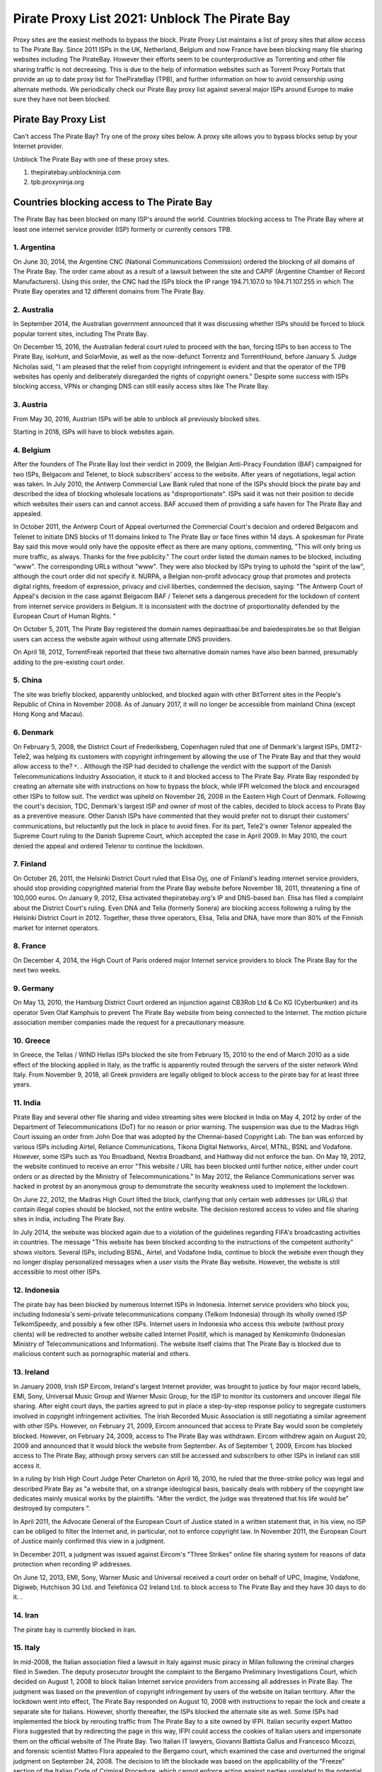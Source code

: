 ##################
Pirate Proxy List 2021: Unblock The Pirate Bay
##################

Proxy sites are the easiest methods to bypass the block. Pirate Proxy List maintains a list of proxy sites that allow access to The Pirate Bay. Since 2011 ISPs in the UK, Netherland, Belgium and now France have been blocking many file sharing websites including The PirateBay. However their efforts seem to be counterproductive as Torrenting and other file sharing traffic is not decreasing. This is due to the help of information websites such as Torrent Proxy Portals that provide an up to date proxy list for ThePirateBay (TPB), and further information on how to avoid censorship using alternate methods. We periodically check our Pirate Bay proxy list against several major ISPs around Europe to make sure they have not been blocked.


*********
Pirate Bay Proxy List
*********
Can't access The Pirate Bay? Try one of the proxy sites below. A proxy site allows you to bypass blocks setup by your Internet provider.

Unblock The Pirate Bay with one of these proxy sites.

1. thepiratebay.unblockninja.com
2. tpb.proxyninja.org


*********
Countries blocking access to The Pirate Bay
*********

The Pirate Bay has been blocked on many ISP's around the world.
Countries blocking access to The Pirate Bay where at least one internet service provider (ISP) formerly or currently censors TPB. 


1. Argentina
------------

On June 30, 2014, the Argentine CNC (National Communications Commission) ordered the blocking of all domains of The Pirate Bay. The order came about as a result of a lawsuit between the site and CAPIF (Argentine Chamber of Record Manufacturers). Using this order, the CNC had the ISPs block the IP range 194.71.107.0 to 194.71.107.255 in which The Pirate Bay operates and 12 different domains from The Pirate Bay.


2. Australia
------------

In September 2014, the Australian government announced that it was discussing whether ISPs should be forced to block popular torrent sites, including The Pirate Bay.

On December 15, 2016, the Australian federal court ruled to proceed with the ban, forcing ISPs to ban access to The Pirate Bay, isoHunt, and SolarMovie, as well as the now-defunct Torrentz and TorrentHound, before January 5. Judge Nicholas said, "I am pleased that the relief from copyright infringement is evident and that the operator of the TPB websites has openly and deliberately disregarded the rights of copyright owners." Despite some success with ISPs blocking access, VPNs or changing DNS can still easily access sites like The Pirate Bay.


3. Austria
------------

From May 30, 2016, Austrian ISPs will be able to unblock all previously blocked sites.

Starting in 2018, ISPs will have to block websites again.


4. Belgium
------------

After the founders of The Pirate Bay lost their verdict in 2009, the Belgian Anti-Piracy Foundation (BAF) campaigned for two ISPs, Belgacom and Telenet, to block subscribers' access to the website. After years of negotiations, legal action was taken. In July 2010, the Antwerp Commercial Law Bank ruled that none of the ISPs should block the pirate bay and described the idea of ​​blocking wholesale locations as "disproportionate". ISPs said it was not their position to decide which websites their users can and cannot access. BAF accused them of providing a safe haven for The Pirate Bay and appealed.

In October 2011, the Antwerp Court of Appeal overturned the Commercial Court's decision and ordered Belgacom and Telenet to initiate DNS blocks of 11 domains linked to The Pirate Bay or face fines within 14 days. A spokesman for Pirate Bay said this move would only have the opposite effect as there are many options, commenting, "This will only bring us more traffic, as always. Thanks for the free publicity." The court order listed the domain names to be blocked, including "www". The corresponding URLs without "www". They were also blocked by ISPs trying to uphold the "spirit of the law", although the court order did not specify it. NURPA, a Belgian non-profit advocacy group that promotes and protects digital rights, freedom of expression, privacy and civil liberties, condemned the decision, saying: "The Antwerp Court of Appeal's decision in the case against Belgacom BAF / Telenet sets a dangerous precedent for the lockdown of content from internet service providers in Belgium. It is inconsistent with the doctrine of proportionality defended by the European Court of Human Rights. "

On October 5, 2011, The Pirate Bay registered the domain names depiraatbaai.be and baiedespirates.be so that Belgian users can access the website again without using alternate DNS providers.

On April 18, 2012, TorrentFreak reported that these two alternative domain names have also been banned, presumably adding to the pre-existing court order.


5. China
------------

The site was briefly blocked, apparently unblocked, and blocked again with other BitTorrent sites in the People's Republic of China in November 2008. As of January 2017, it will no longer be accessible from mainland China (except Hong Kong and Macau).


6. Denmark
------------

On February 5, 2008, the District Court of Frederiksberg, Copenhagen ruled that one of Denmark's largest ISPs, DMT2-Tele2, was helping its customers with copyright infringement by allowing the use of The Pirate Bay and that they would allow access to the? ˅. . Although the ISP had decided to challenge the verdict with the support of the Danish Telecommunications Industry Association, it stuck to it and blocked access to The Pirate Bay. Pirate Bay responded by creating an alternate site with instructions on how to bypass the block, while IFPI welcomed the block and encouraged other ISPs to follow suit. The verdict was upheld on November 26, 2008 in the Eastern High Court of Denmark. Following the court's decision, TDC, Denmark's largest ISP and owner of most of the cables, decided to block access to Pirate Bay as a preventive measure. Other Danish ISPs have commented that they would prefer not to disrupt their customers' communications, but reluctantly put the lock in place to avoid fines. For its part, Tele2's owner Telenor appealed the Supreme Court ruling to the Danish Supreme Court, which accepted the case in April 2009. In May 2010, the court denied the appeal and ordered Telenor to continue the lockdown.


7. Finland
------------

On October 26, 2011, the Helsinki District Court ruled that Elisa Oyj, one of Finland's leading internet service providers, should stop providing copyrighted material from the Pirate Bay website before November 18, 2011, threatening a fine of 100,000 euros. On January 9, 2012, Elisa activated thepiratebay.org's IP and DNS-based ban. Elisa has filed a complaint about the District Court's ruling. Even DNA and Telia (formerly Sonera) are blocking access following a ruling by the Helsinki District Court in 2012. Together, these three operators, Elisa, Telia and DNA, have more than 80% of the Finnish market for internet operators.


8. France
------------

On December 4, 2014, the High Court of Paris ordered major Internet service providers to block The Pirate Bay for the next two weeks.


9. Germany
------------

On May 13, 2010, the Hamburg District Court ordered an injunction against CB3Rob Ltd & Co KG (Cyberbunker) and its operator Sven Olaf Kamphuis to prevent The Pirate Bay website from being connected to the Internet. The motion picture association member companies made the request for a precautionary measure.


10. Greece
------------

In Greece, the Tellas / WIND Hellas ISPs blocked the site from February 15, 2010 to the end of March 2010 as a side effect of the blocking applied in Italy, as the traffic is apparently routed through the servers of the sister network Wind Italy. From November 9, 2018, all Greek providers are legally obliged to block access to the pirate bay for at least three years.

11. India
------------

Pirate Bay and several other file sharing and video streaming sites were blocked in India on May 4, 2012 by order of the Department of Telecommunications (DoT) for no reason or prior warning. The suspension was due to the Madras High Court issuing an order from John Doe that was adopted by the Chennai-based Copyright Lab. The ban was enforced by various ISPs including Airtel, Reliance Communications, Tikona Digital Networks, Aircel, MTNL, BSNL and Vodafone. However, some ISPs such as You Broadband, Nextra Broadband, and Hathway did not enforce the ban. On May 19, 2012, the website continued to receive an error "This website / URL has been blocked until further notice, either under court orders or as directed by the Ministry of Telecommunications." In May 2012, the Reliance Communications server was hacked in protest by an anonymous group to demonstrate the security weakness used to implement the lockdown.

On June 22, 2012, the Madras High Court lifted the block, clarifying that only certain web addresses (or URLs) that contain illegal copies should be blocked, not the entire website. The decision restored access to video and file sharing sites in India, including The Pirate Bay.

In July 2014, the website was blocked again due to a violation of the guidelines regarding FIFA's broadcasting activities in countries. The message "This website has been blocked according to the instructions of the competent authority" shows visitors. Several ISPs, including BSNL, Airtel, and Vodafone India, continue to block the website even though they no longer display personalized messages when a user visits the Pirate Bay website. However, the website is still accessible to most other ISPs.


12. Indonesia
------------

The pirate bay has been blocked by numerous Internet ISPs in Indonesia. Internet service providers who block you, including Indonesia's semi-private telecommunications company (Telkom Indonesia) through its wholly owned ISP TelkomSpeedy, and possibly a few other ISPs. Internet users in Indonesia who access this website (without proxy clients) will be redirected to another website called Internet Positif, which is managed by Kemkominfo (Indonesian Ministry of Telecommunications and Information). The website itself claims that The Pirate Bay is blocked due to malicious content such as pornographic material and others.


13. Ireland
------------

In January 2009, Irish ISP Eircom, Ireland's largest Internet provider, was brought to justice by four major record labels, EMI, Sony, Universal Music Group and Warner Music Group, for the ISP to monitor its customers and uncover illegal file sharing. After eight court days, the parties agreed to put in place a step-by-step response policy to segregate customers involved in copyright infringement activities. The Irish Recorded Music Association is still negotiating a similar agreement with other ISPs. However, on February 21, 2009, Eircom announced that access to Pirate Bay would soon be completely blocked. However, on February 24, 2009, access to The Pirate Bay was withdrawn. Eircom withdrew again on August 20, 2009 and announced that it would block the website from September. As of September 1, 2009, Eircom has blocked access to The Pirate Bay, although proxy servers can still be accessed and subscribers to other ISPs in Ireland can still access it.

In a ruling by Irish High Court Judge Peter Charleton on April 16, 2010, he ruled that the three-strike policy was legal and described Pirate Bay as "a website that, on a strange ideological basis, basically deals with robbery of the copyright law dedicates mainly musical works by the plaintiffs. "After the verdict, the judge was threatened that his life would be" destroyed by computers ".

In April 2011, the Advocate General of the European Court of Justice stated in a written statement that, in his view, no ISP can be obliged to filter the Internet and, in particular, not to enforce copyright law. In November 2011, the European Court of Justice mainly confirmed this view in a judgment.

In December 2011, a judgment was issued against Eircom's "Three Strikes" online file sharing system for reasons of data protection when recording IP addresses.

On June 12, 2013, EMI, Sony, Warner Music and Universal received a court order on behalf of UPC, Imagine, Vodafone, Digiweb, Hutchison 3G Ltd. and Telefónica O2 Ireland Ltd. to block access to The Pirate Bay and they have 30 days to do it. .


14. Iran
------------

The pirate bay is currently blocked in Iran.


15. Italy
------------

In mid-2008, the Italian association filed a lawsuit in Italy against music piracy in Milan following the criminal charges filed in Sweden. The deputy prosecutor brought the complaint to the Bergamo Preliminary Investigations Court, which decided on August 1, 2008 to block Italian Internet service providers from accessing all addresses in Pirate Bay. The judgment was based on the prevention of copyright infringement by users of the website on Italian territory. After the lockdown went into effect, The Pirate Bay responded on August 10, 2008 with instructions to repair the lock and create a separate site for Italians. However, shortly thereafter, the ISPs blocked the alternate site as well. Some ISPs had implemented the block by rerouting traffic from The Pirate Bay to a site owned by IFPI. Italian security expert Matteo Flora suggested that by redirecting the page in this way, IFPI could access the cookies of Italian users and impersonate them on the official website of The Pirate Bay. Two Italian IT lawyers, Giovanni Battista Gallus and Francesco Micozzi, and forensic scientist Matteo Flora appealed to the Bergamo court, which examined the case and overturned the original judgment on September 24, 2008. The decision to lift the blockade was based on the applicability of the "Freeze" section of the Italian Code of Criminal Procedure, which cannot enforce action against parties unrelated to the potential crime (ISP to filter user traffic). With the April 2009 ruling in Sweden as a precedent, the Bergamo prosecutor appealed the Italian ruling to the Supreme Court of Cassation to restore the bloc. In September 2009, the Supreme Court overturned the decision to lift the bloc and the case was re-examined in the Bergamo Court. On February 8, 2010, the website was blocked again by the Italian Supreme Court. At least since 2014, the site in Italy has only been blocked at the DNS level with some ISPs. It is still completely accessible by the lesser known.


16. Malaysia
------------

In June 2011, the Malaysian Communications and Multimedia Commission ordered The Pirate Bay along with several other file hosting websites to be blocked by a May 30 letter to all Malaysian ISPs for violating Section 41 of the Copyright Act 1987, which illegally copied has been . However, the blockade was lifted in July 2014. Malaysia blocked The Pirate Bay again from June 4, 2015. As of 2018, it appears to no longer be blocked due to a possible lack of interest and / or the change. government policy.


17. Holland
------------

On July 21, 2005, the Amsterdam District Court held an injunction against those responsible for The Pirate Bay. The hearing followed a subpoena from the Dutch record industry association BREIN, which had an urgent complaint about copyright infringement by intermediaries. The defendants did not attend the hearing and had not agreed to represent them. Therefore, on July 30, 2009, the court issued a default judgment against them and accepted the applicants' claims. Neij, Kolmisoppi and Warg must "stop the copyright and related violations of the law by Stichting Brein (Brain Foundation) in the Netherlands and keep them in custody" within August 9, 2009, or face daily fines totaling 30,000 euros at a maximum of 3,000,000 euros . They were also sentenced to pay the legal costs. In a separate case, handled at the same time, the court ordered the same fines for The Pirate Bay's expected new owner, Global Gaming Factory X, for not ending copyright infringement after acquiring the site. According to Tim Kuik, director of BREIN, this is the first time that a foreign website has been instructed to block access from the Netherlands. However, BREIN waived the August damage payment and allowed the website to stay online until the expected change in ownership at the end of August 2009.

On October 2, 2009, The Pirate Bay's hosting services were relocated to Ukraine and traffic was routed through the Netherlands. However, BREIN contacted the NForce ISP and the service was discontinued. Pirate Bay then moved to a CyberBunker nuclear bunker on the outskirts of Kloetinge in the southern Netherlands.

On January 11, 2012, a court in The Hague ordered two Dutch Internet Service Providers (Ziggo and XS4ALL) to disable domain name searches from The Pirate Bay and block access to The Pirate Bay's IP addresses. They started doing this on January 31, 2012. Until the results of the appeal are available, they had to comply with the court order. On May 10, 2012, five more ISPs were ordered to block the site (specifically UPC, KPN, T-Mobile, Tele 2, and Telfort). Following a BREIN complaint, a court in The Hague ordered the Dutch Pirate Party to stop advertising for bypassing the blockade. This included linking to a proxy server offered by the Dutch Pirate Party, and the party claimed that it was also prevented by law from linking to the Tor project.

On January 28, 2014, the Hague Court of Appeals ruled that the ongoing blockade was ineffective and, moreover, easy to circumvent, ruling that Ziggo and XS4ALL were no longer obliged to block access to pirate bay. On November 13, 2015, the Supreme Court ruled that the Court of Appeal's findings on the effectiveness of the blockade ran counter to the case law of the Court of Justice of the European Communities and referred preliminary questions to the Court of Justice and asked whether the activities of The Pirate Bay are making a "notice the public "and, if not, a judicial ban can be granted against the ISPs that facilitate the infringing activities.

European judges ruled in 2017 that the previous ruling from 2012 does not violate European law, allowing national courts in the European Union to initiate copyrighted web blocks. The case was then referred back to the Supreme Court of the Netherlands, which was still ruling the matter in January 2018. However, with the decision of the European Court of Justice invalidating the 2014 decision, the ISPs were again forced to block Pirate Bay pending the decision of the Supreme Court. On January 12, this block was expanded to include the ISPs KPN, Tele2, T-Mobile, Zeelandnet and CAIW. Vodafone has been indirectly affected since the merger with Ziggo.
	
	
18. Norway
------------

On September 2, 2015, it was announced that Norway would ban The Pirate Bay, including 6 other websites. The case against the ISPs Telenor, NextGenTel, Get, Altibox, TeliaSonera, Homenet and ice.net. Smaller ISPs were not charged, and some, like Lynet, have refused to block access to their customers because they authorize a free internet connection and were not involved in the case. The blocking is done by DNS blocking.

On September 11, 2015, the two largest Norwegian internet providers Telenor and Altibox blocked their users' access to The Pirate Bay. Film producers such as Warner Bros., SF Norway and Disney won the court's favor on all aspects of a lawsuit against several of Norway's largest internet service providers.

Asker and the Bærum District Court denied claims by the copyright organization TONO by record artists against Norway's largest internet provider Telenor to block The Pirate Bay. In a court ruling dated November 6, 2009, the court found that it is not natural in today's society to require a private company to assess whether a website complies with the law, as such rulings are the responsibility of the authorities. .


19. Portugal
------------

In December 2014, Vodafone blocked thepiratebay.se and instead directed it to the website mobilegen.vodafone.pt/denied/dn with the message "The website you wish to consult has been blocked by a court decision." Further. (The website you are trying to access is blocked by court order.)

MEO and NOS have blocked thepiratebay.se at the DNS level and displayed a message similar to "The site you are trying to access has been blocked in a court order enforcement sequence" message. (The site you are trying to access has been blocked due to compliance with the judicial mandate.)



20. Qatar
------------

File sharing and video streaming sites like The Pirate Bay have been blocked in Qatar.


21. Romania
------------

RCS & RDS, UPC Romania, Telekom Romania, Nextgen Communication, Digital Cable Systems and AKTA Telekom are blocking customer access to three piracy sites for films and series (filmehd.net, filmeonline2013.biz .)) is no longer permitted for Internet users in Romania, and operators must prohibit access to related web addresses from the system. The decision was taken in court by several film production companies (Twentieth Century Fox Film Corporation, Universal City Studios Productions LLP, Universal Cable Productions LLC, Warner Bros Entertainment Inc., Paramount Pictures Corporation, Disney Enterprises, Columbia Pictures Industries and Sony Pictures Television). According to the court's decision, "the customers' DNS blocking method will permanently block it for Internet services with fixed access to the websites currently accessible in the online locations listed above. The decision will be made by the solution Parties is made available through the Justice Register, 05.11.2018 ". The decision is not final and can be appealed.



22. Russia
------------

Pirate Bay was blocked by several major ISPs across the country in June 2015 because the state blocked websites that contain files or references to files that violate copyright law.


23. Saudi Arabia
------------

The Saudi Arabian Ministry of Culture and Information blocked The Pirate Bay and many other torrent sites in August 2014.


24. Singapore
------------

The Singapore government planned to block websites, including TPB, to facilitate copyright infringement. Therefore, it was proposed to amend the Copyright Act 2014 in August 2014. However, on November 29, 2014, the amendment to the Copyright Act was repealed.

In February 2016, a Singapore court ruled that copyright infringing websites should be blocked.

In a radical move, the Singapore government ordered all ISPs in Singapore to block 53 locations, including TPB, at the request of the MPAA. The ISPs are Singtel, M1, Starhub, MyRepublic and Viewqwest


25. Spain
------------

Since January 2015, Vodafone Spain has been blocking thepiratebay.org at the request of the Interior Ministry. Since March 29, 2015, the pirate bay has been blocked under various URLs of all ISPs.

"According to the Ministry of Culture and Sports, there were procedures in place between June 2014 and November 2018 to block various associated domains, including those ending in .se, .org, .net and .com."


26. Sweden
------------

In May 2010, Pirate Bay's Swedish Internet service provider lost an appeal against an order to cease providing services to the website. Although the service provider had already fulfilled an earlier contract in August 2009 and The Pirate Bay subsequently stayed in a different location, the ISP decided in June 2010 to deny its customers access to The Pirate Bay at its new location. One of the judges in the case later noted that the court order did not require the ISP to control its customers' access to the website, but the ISP wanted to avoid any risk. On February 13, 2017, the Swedish Patent and Market Appeal Court ruled that a broadband provider must block its customers' access to the file sharing site The Pirate Bay and overturned a 2015 district court ruling in the opposite direction.


27. Turkey
------------

The pirate bay was blocked for the first time in Turkey in September 2007. The ban was lifted almost a year before the website was again banned by the Turkish Presidency for Telecommunications and Communications on October 30, 2014. The page itself is accessible again.


28. United Arab Emirates
------------

Pirate Bay has been blocked in the UAE since September 2013. Since then, the ban has been lifted with the exception of the pornography section. A mirror from thepiratebay.ae was recently created to work around the crash.
	
	
29. United Kingdom (UK)
------------

On February 20, 2012, the London High Court ruled The Pirate Bay facilitated copyright infringement. The operators of Pirate Bay were not represented at the hearing. On April 30, 2012, Judge Arnold Sky ordered Everything Everywhere, TalkTalk, O2 and Virgin Media to block access to the website. BT "asked for a few more weeks to review his position further." Virgin Media started blocking access to the website on May 2nd, 2012. A source at The Pirate Bay said it had 12 million more visitors than before the day after the ban, commenting, "We should thank the BIS".

BT has adjusted its cleanfeed system to enforce the ban. Pirate Bay commented, "As usual, there are easy ways to bypass the blockade. Use a VPN service to stay anonymous and get uncensored internet access. You have to do this anyway." A study by Lund University found that the number of 15-25 year olds using VPN has increased by 40% since 2009.

On June 10, 2012, TalkTalk began banning its UK customers from accessing the website. O2 and Sky Broadband implemented the block and on June 19th it was endorsed by BT. When you try to access The Pirate Bay through BT, you get an "Error: Site blocked" message. Other ISPs display a message explaining the court order with the Pirate Bay logo and a link to the BPI website.

In mid-July, ISP data suggested that P2P traffic in the UK fell 11% immediately after the lockdown, but then quickly recovered to near levels before the lockdown was enforced. "... the volumes are practically back where they were before." The ISP submitted the numbers anonymously to the BBC.

In December 2012, a proxy for The Pirate Bay website, operated by Pirate Party UK, was shut down after the UK recording industry threatened legal action.


*********
How to access The Pirate Proxy securely 
*********

Here we have provided the list of some of the fastest, most functional mirror clones in the world that are safe to access. The list of all pirate proxies mentioned on our website is checked regularly and goes through the verification process before they are put into operation. The following lists are checked daily for availability and then sorted by country and speed. 

These mirror clones are completely free and securely accessible. However, we recommend that you use a premium VPN service to access and download content from a torrent website as the government of many countries have strict laws against downloading pirated torrent websites. In countries like the United Kingdom and the United States of America, many people have evidence of copyright infringement from the ISP that could lead to a legal claim. 

To protect yourself from such a situation, we recommend that you use ProtonVPN, a free and highly secure VPN on the market to protect your internet identity from your government and make you anonymous on the internet.

